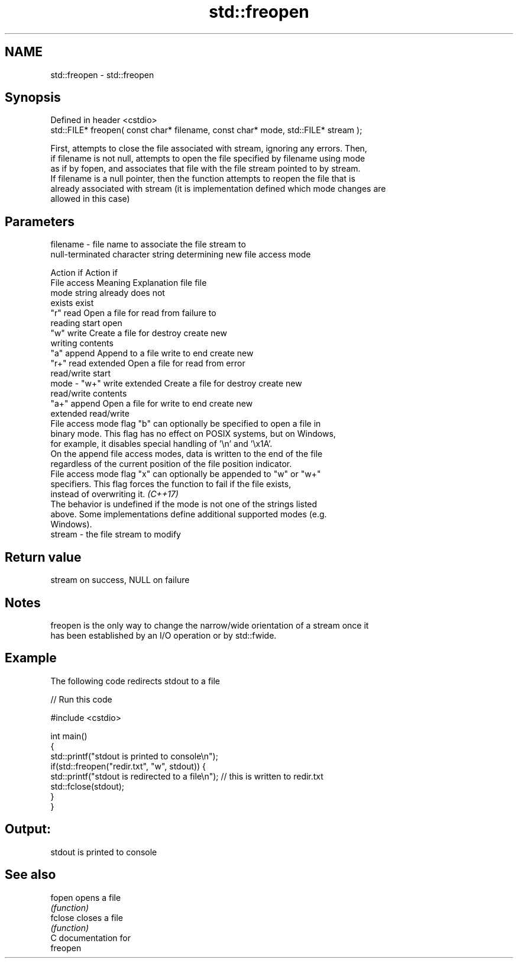 .TH std::freopen 3 "2020.11.17" "http://cppreference.com" "C++ Standard Libary"
.SH NAME
std::freopen \- std::freopen

.SH Synopsis
   Defined in header <cstdio>
   std::FILE* freopen( const char* filename, const char* mode, std::FILE* stream );

   First, attempts to close the file associated with stream, ignoring any errors. Then,
   if filename is not null, attempts to open the file specified by filename using mode
   as if by fopen, and associates that file with the file stream pointed to by stream.
   If filename is a null pointer, then the function attempts to reopen the file that is
   already associated with stream (it is implementation defined which mode changes are
   allowed in this case)

.SH Parameters

   filename - file name to associate the file stream to
              null-terminated character string determining new file access mode

                                                                Action if    Action if
              File access     Meaning         Explanation         file         file
              mode string                                        already     does not
                                                                 exists        exist
              "r"          read           Open a file for     read from     failure to
                                          reading             start         open
              "w"          write          Create a file for   destroy       create new
                                          writing             contents
              "a"          append         Append to a file    write to end  create new
              "r+"         read extended  Open a file for     read from     error
                                          read/write          start
   mode     - "w+"         write extended Create a file for   destroy       create new
                                          read/write          contents
              "a+"         append         Open a file for     write to end  create new
                           extended       read/write
              File access mode flag "b" can optionally be specified to open a file in
              binary mode. This flag has no effect on POSIX systems, but on Windows,
              for example, it disables special handling of '\\n' and '\\x1A'.
              On the append file access modes, data is written to the end of the file
              regardless of the current position of the file position indicator.
              File access mode flag "x" can optionally be appended to "w" or "w+"
              specifiers. This flag forces the function to fail if the file exists,
              instead of overwriting it. \fI(C++17)\fP
              The behavior is undefined if the mode is not one of the strings listed
              above. Some implementations define additional supported modes (e.g.
              Windows).
   stream   - the file stream to modify

.SH Return value

   stream on success, NULL on failure

.SH Notes

   freopen is the only way to change the narrow/wide orientation of a stream once it
   has been established by an I/O operation or by std::fwide.

.SH Example

   The following code redirects stdout to a file

   
// Run this code

 #include <cstdio>
  
 int main()
 {
     std::printf("stdout is printed to console\\n");
     if(std::freopen("redir.txt", "w", stdout)) {
         std::printf("stdout is redirected to a file\\n"); // this is written to redir.txt
         std::fclose(stdout);
     }
 }

.SH Output:

 stdout is printed to console

.SH See also

   fopen  opens a file
          \fI(function)\fP 
   fclose closes a file
          \fI(function)\fP 
   C documentation for
   freopen
